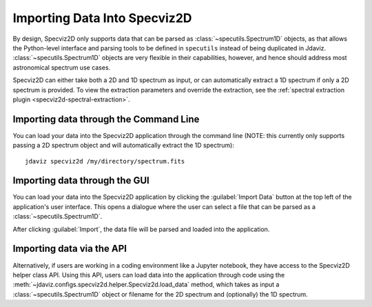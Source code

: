 .. _specviz2d-import-data:

*****************************
Importing Data Into Specviz2D
*****************************

By design, Specviz2D only supports data that can be parsed as :class:`~specutils.Spectrum1D` objects,
as that allows the Python-level interface and parsing tools to be defined in ``specutils``
instead of being duplicated in Jdaviz.
:class:`~specutils.Spectrum1D` objects are very flexible in their capabilities, however,
and hence should address most astronomical spectrum use cases.

.. seealso::

    `Reading from a File <https://specutils.readthedocs.io/en/stable/spectrum1d.html#reading-from-a-file>`_
        Specutils documentation on loading data as :class:`~specutils.Spectrum1D` objects.

Specviz2D can either take both a 2D and 1D spectrum as input, or can automatically extract a 1D
spectrum if only a 2D spectrum is provided.  To view the extraction parameters and override the 
extraction, see the :ref:`spectral extraction plugin <specviz2d-spectral-extraction>`.

.. _specviz2d-import-commandline:

Importing data through the Command Line
=======================================

You can load your data into the Specviz2D application through the command line (NOTE: this currently
only supports passing a 2D spectrum object and will automatically extract the 1D spectrum)::

    jdaviz specviz2d /my/directory/spectrum.fits


.. _specviz2d-import-gui:

Importing data through the GUI
==============================

You can load your data into the Specviz2D application
by clicking the :guilabel:`Import Data` button at the top left of the application's
user interface. This opens a dialogue where the user can select a file
that can be parsed as a :class:`~specutils.Spectrum1D`.

After clicking :guilabel:`Import`, the data file will be parsed and loaded into the
application.

.. _specviz2d-import-api:

Importing data via the API
==========================

Alternatively, if users are working in a coding environment like a Jupyter
notebook, they have access to the Specviz2D helper class API. Using this API,
users can load data into the application through code using the
:meth:`~jdaviz.configs.specviz2d.helper.Specviz2d.load_data`
method, which takes as input a :class:`~specutils.Spectrum1D` object or filename for the 
2D spectrum and (optionally) the 1D spectrum.
